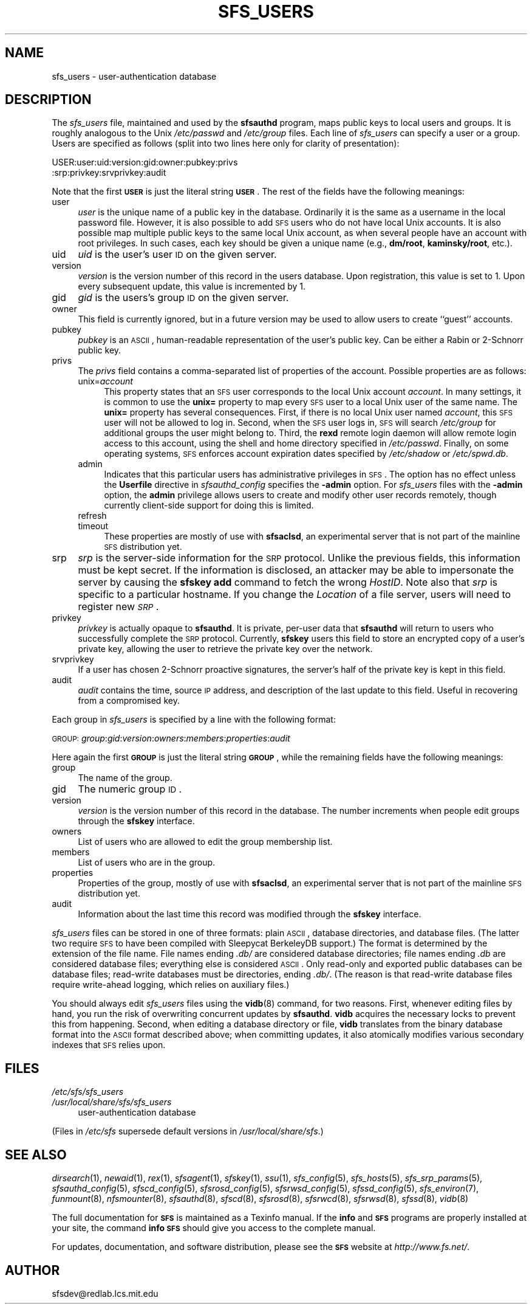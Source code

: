.\" Automatically generated by Pod::Man v1.37, Pod::Parser v1.32
.\"
.\" Standard preamble:
.\" ========================================================================
.de Sh \" Subsection heading
.br
.if t .Sp
.ne 5
.PP
\fB\\$1\fR
.PP
..
.de Sp \" Vertical space (when we can't use .PP)
.if t .sp .5v
.if n .sp
..
.de Vb \" Begin verbatim text
.ft CW
.nf
.ne \\$1
..
.de Ve \" End verbatim text
.ft R
.fi
..
.\" Set up some character translations and predefined strings.  \*(-- will
.\" give an unbreakable dash, \*(PI will give pi, \*(L" will give a left
.\" double quote, and \*(R" will give a right double quote.  \*(C+ will
.\" give a nicer C++.  Capital omega is used to do unbreakable dashes and
.\" therefore won't be available.  \*(C` and \*(C' expand to `' in nroff,
.\" nothing in troff, for use with C<>.
.tr \(*W-
.ds C+ C\v'-.1v'\h'-1p'\s-2+\h'-1p'+\s0\v'.1v'\h'-1p'
.ie n \{\
.    ds -- \(*W-
.    ds PI pi
.    if (\n(.H=4u)&(1m=24u) .ds -- \(*W\h'-12u'\(*W\h'-12u'-\" diablo 10 pitch
.    if (\n(.H=4u)&(1m=20u) .ds -- \(*W\h'-12u'\(*W\h'-8u'-\"  diablo 12 pitch
.    ds L" ""
.    ds R" ""
.    ds C` ""
.    ds C' ""
'br\}
.el\{\
.    ds -- \|\(em\|
.    ds PI \(*p
.    ds L" ``
.    ds R" ''
'br\}
.\"
.\" If the F register is turned on, we'll generate index entries on stderr for
.\" titles (.TH), headers (.SH), subsections (.Sh), items (.Ip), and index
.\" entries marked with X<> in POD.  Of course, you'll have to process the
.\" output yourself in some meaningful fashion.
.if \nF \{\
.    de IX
.    tm Index:\\$1\t\\n%\t"\\$2"
..
.    nr % 0
.    rr F
.\}
.\"
.\" For nroff, turn off justification.  Always turn off hyphenation; it makes
.\" way too many mistakes in technical documents.
.hy 0
.if n .na
.\"
.\" Accent mark definitions (@(#)ms.acc 1.5 88/02/08 SMI; from UCB 4.2).
.\" Fear.  Run.  Save yourself.  No user-serviceable parts.
.    \" fudge factors for nroff and troff
.if n \{\
.    ds #H 0
.    ds #V .8m
.    ds #F .3m
.    ds #[ \f1
.    ds #] \fP
.\}
.if t \{\
.    ds #H ((1u-(\\\\n(.fu%2u))*.13m)
.    ds #V .6m
.    ds #F 0
.    ds #[ \&
.    ds #] \&
.\}
.    \" simple accents for nroff and troff
.if n \{\
.    ds ' \&
.    ds ` \&
.    ds ^ \&
.    ds , \&
.    ds ~ ~
.    ds /
.\}
.if t \{\
.    ds ' \\k:\h'-(\\n(.wu*8/10-\*(#H)'\'\h"|\\n:u"
.    ds ` \\k:\h'-(\\n(.wu*8/10-\*(#H)'\`\h'|\\n:u'
.    ds ^ \\k:\h'-(\\n(.wu*10/11-\*(#H)'^\h'|\\n:u'
.    ds , \\k:\h'-(\\n(.wu*8/10)',\h'|\\n:u'
.    ds ~ \\k:\h'-(\\n(.wu-\*(#H-.1m)'~\h'|\\n:u'
.    ds / \\k:\h'-(\\n(.wu*8/10-\*(#H)'\z\(sl\h'|\\n:u'
.\}
.    \" troff and (daisy-wheel) nroff accents
.ds : \\k:\h'-(\\n(.wu*8/10-\*(#H+.1m+\*(#F)'\v'-\*(#V'\z.\h'.2m+\*(#F'.\h'|\\n:u'\v'\*(#V'
.ds 8 \h'\*(#H'\(*b\h'-\*(#H'
.ds o \\k:\h'-(\\n(.wu+\w'\(de'u-\*(#H)/2u'\v'-.3n'\*(#[\z\(de\v'.3n'\h'|\\n:u'\*(#]
.ds d- \h'\*(#H'\(pd\h'-\w'~'u'\v'-.25m'\f2\(hy\fP\v'.25m'\h'-\*(#H'
.ds D- D\\k:\h'-\w'D'u'\v'-.11m'\z\(hy\v'.11m'\h'|\\n:u'
.ds th \*(#[\v'.3m'\s+1I\s-1\v'-.3m'\h'-(\w'I'u*2/3)'\s-1o\s+1\*(#]
.ds Th \*(#[\s+2I\s-2\h'-\w'I'u*3/5'\v'-.3m'o\v'.3m'\*(#]
.ds ae a\h'-(\w'a'u*4/10)'e
.ds Ae A\h'-(\w'A'u*4/10)'E
.    \" corrections for vroff
.if v .ds ~ \\k:\h'-(\\n(.wu*9/10-\*(#H)'\s-2\u~\d\s+2\h'|\\n:u'
.if v .ds ^ \\k:\h'-(\\n(.wu*10/11-\*(#H)'\v'-.4m'^\v'.4m'\h'|\\n:u'
.    \" for low resolution devices (crt and lpr)
.if \n(.H>23 .if \n(.V>19 \
\{\
.    ds : e
.    ds 8 ss
.    ds o a
.    ds d- d\h'-1'\(ga
.    ds D- D\h'-1'\(hy
.    ds th \o'bp'
.    ds Th \o'LP'
.    ds ae ae
.    ds Ae AE
.\}
.rm #[ #] #H #V #F C
.\" ========================================================================
.\"
.IX Title "SFS_USERS 5"
.TH SFS_USERS 5 "2006-07-20" "SFS 0.8pre" "SFS 0.8pre"
.SH "NAME"
sfs_users \- user\-authentication database
.SH "DESCRIPTION"
.IX Header "DESCRIPTION"
The \fIsfs_users\fR file, maintained and used by the
\&\fBsfsauthd\fR program, maps public keys to local users and
groups. It is roughly analogous to the Unix \fI/etc/passwd\fR and
\&\fI/etc/group\fR files.  Each line of \fIsfs_users\fR can specify a
user or a group.  Users are specified as follows (split into two
lines here only for clarity of presentation):
.PP
USER:user:uid:version:gid:owner:pubkey:privs
                          :srp:privkey:srvprivkey:audit
.PP
Note that the first \fB\s-1USER\s0\fR is just the literal string
\&\fB\s-1USER\s0\fR.  The rest of the fields have the following meanings:
.IP "user" 4
.IX Item "user"
\&\fIuser\fR is the unique name of a public key in the database.
Ordinarily it is the same as a username in the local password file.
However, it is also possible to add \s-1SFS\s0 users who do not have local
Unix accounts.  It is also possible map multiple public keys to the
same local Unix account, as when several people have an account with
root privileges.  In such cases, each key should be given a unique
name (e.g., \fBdm/root\fR, \fBkaminsky/root\fR, etc.).
.IP "uid" 4
.IX Item "uid"
\&\fIuid\fR is the user's user \s-1ID\s0 on the given server.
.IP "version" 4
.IX Item "version"
\&\fIversion\fR is the version number of this record in the users database.
Upon registration, this value is set to 1.  Upon every subsequent update,
this value is incremented by 1.
.IP "gid" 4
.IX Item "gid"
\&\fIgid\fR is the users's group \s-1ID\s0 on the given server.
.IP "owner" 4
.IX Item "owner"
This field is currently ignored, but in a future version may be used
to allow users to create ``guest'' accounts.
.IP "pubkey" 4
.IX Item "pubkey"
\&\fIpubkey\fR is an \s-1ASCII\s0, human-readable representation of the user's public
key.  Can be either a Rabin or 2\-Schnorr public key.
.IP "privs" 4
.IX Item "privs"
The \fIprivs\fR field contains a comma-separated list of properties of
the account.  Possible properties are as follows:
.RS 4
.IP "unix=\fIaccount\fR" 4
.IX Item "unix=account"
This property states that an \s-1SFS\s0 user corresponds to the local Unix
account \fIaccount\fR.  In many settings, it is common to use the
\&\fBunix=\fR property to map every \s-1SFS\s0 user to a local Unix user of
the same name.  The \fBunix=\fR property has several consequences.
First, if there is no local Unix user named \fIaccount\fR, this \s-1SFS\s0
user will not be allowed to log in.  Second, when the \s-1SFS\s0 user logs
in, \s-1SFS\s0 will search \fI/etc/group\fR for additional groups the user
might belong to.  Third, the \fBrexd\fR remote login daemon will
allow remote login access to this account, using the shell and home
directory specified in \fI/etc/passwd\fR.  Finally, on some operating
systems, \s-1SFS\s0 enforces account expiration dates specified by
\&\fI/etc/shadow\fR or \fI/etc/spwd.db\fR.
.IP "admin" 4
.IX Item "admin"
Indicates that this particular users has administrative privileges in
\&\s-1SFS\s0.  The option has no effect unless the \fBUserfile\fR directive in
\&\fIsfsauthd_config\fR specifies the \fB\-admin\fR option.  For
\&\fIsfs_users\fR files with the \fB\-admin\fR option, the
\&\fBadmin\fR privilege allows users to create and modify other user
records remotely, though currently client-side support for doing this
is limited.
.IP "refresh" 4
.IX Item "refresh"
.PD 0
.IP "timeout" 4
.IX Item "timeout"
.PD
These properties are mostly of use with \fBsfsaclsd\fR, an
experimental server that is not part of the mainline \s-1SFS\s0 distribution
yet.
.RE
.RS 4
.RE
.IP "srp" 4
.IX Item "srp"
\&\fIsrp\fR is the server-side information for the \s-1SRP\s0 protocol.  Unlike the previous fields, this information must be kept
secret.  If the information is disclosed, an attacker may be able to
impersonate the server by causing the \fBsfskey add\fR command to
fetch the wrong \fIHostID\fR.  Note also that \fIsrp\fR is specific to
a particular hostname.  If you change the \fILocation\fR of a file
server, users will need to register new \fI\s-1SRP\s0\fR.
.IP "privkey" 4
.IX Item "privkey"
\&\fIprivkey\fR is actually opaque to \fBsfsauthd\fR.  It is
private, per-user data that \fBsfsauthd\fR will return to users who
successfully complete the \s-1SRP\s0 protocol.  Currently, \fBsfskey\fR
users this field to store an encrypted copy of a user's private key,
allowing the user to retrieve the private key over the network.
.IP "srvprivkey" 4
.IX Item "srvprivkey"
If a user has chosen 2\-Schnorr proactive signatures, the server's half
of the private key is kept in this field.
.IP "audit" 4
.IX Item "audit"
\&\fIaudit\fR contains the time, source \s-1IP\s0 address, and description of the
last update to this field.  Useful in recovering from a compromised key.
.PP
Each group in \fIsfs_users\fR is specified by a line with the
following format:
.PP
\&\s-1GROUP:\s0\fIgroup\fR:\fIgid\fR:\fIversion\fR:\fIowners\fR:\fImembers\fR:\fIproperties\fR:\fIaudit\fR
.PP
Here again the first \fB\s-1GROUP\s0\fR is just the literal string
\&\fB\s-1GROUP\s0\fR, while the remaining fields have the following meanings:
.IP "group" 4
.IX Item "group"
The name of the group.
.IP "gid" 4
.IX Item "gid"
The numeric group \s-1ID\s0.
.IP "version" 4
.IX Item "version"
\&\fIversion\fR is the version number of this record in the database.
The number increments when people edit groups through the
\&\fBsfskey\fR interface.
.IP "owners" 4
.IX Item "owners"
List of users who are allowed to edit the group membership list.
.IP "members" 4
.IX Item "members"
List of users who are in the group.
.IP "properties" 4
.IX Item "properties"
Properties of the group, mostly of use with \fBsfsaclsd\fR, an
experimental server that is not part of the mainline \s-1SFS\s0 distribution
yet.
.IP "audit" 4
.IX Item "audit"
Information about the last time this record was modified through the
\&\fBsfskey\fR interface.
.PP
\&\fIsfs_users\fR files can be stored in one of three formats:  plain
\&\s-1ASCII\s0, database directories, and database files.  (The latter two
require \s-1SFS\s0 to have been compiled with Sleepycat BerkeleyDB support.)
The format is determined by the extension of the file name.  File
names ending \fI.db/\fR are considered database directories; file
names ending \fI.db\fR are considered database files; everything else
is considered \s-1ASCII\s0.  Only read-only and exported public databases can
be database files; read-write databases must be directories, ending
\&\fI.db/\fR.
(The reason is that read-write database files require write-ahead
logging, which relies on auxiliary files.)
.PP
You should always edit \fIsfs_users\fR files using the
\&\fBvidb\fR(8) command,
for two reasons.  First, whenever editing files by hand, you run the
risk of overwriting concurrent updates by \fBsfsauthd\fR.
\&\fBvidb\fR acquires the necessary locks to prevent this from
happening.  Second, when editing a database directory or file,
\&\fBvidb\fR translates from the binary database format into the
\&\s-1ASCII\s0 format described above; when committing updates, it also
atomically modifies various secondary indexes that \s-1SFS\s0 relies upon.
.SH "FILES"
.IX Header "FILES"
.IP "\fI/etc/sfs/sfs_users\fR" 4
.IX Item "/etc/sfs/sfs_users"
.PD 0
.IP "\fI/usr/local/share/sfs/sfs_users\fR" 4
.IX Item "/usr/local/share/sfs/sfs_users"
.PD
user-authentication database
.PP
(Files in \fI/etc/sfs\fR supersede default versions in \fI/usr/local/share/sfs\fR.)
.SH "SEE ALSO"
.IX Header "SEE ALSO"
\&\fIdirsearch\fR\|(1), \fInewaid\fR\|(1), \fIrex\fR\|(1), \fIsfsagent\fR\|(1), \fIsfskey\fR\|(1), \fIssu\fR\|(1), \fIsfs_config\fR\|(5), \fIsfs_hosts\fR\|(5), \fIsfs_srp_params\fR\|(5), \fIsfsauthd_config\fR\|(5), \fIsfscd_config\fR\|(5), \fIsfsrosd_config\fR\|(5), \fIsfsrwsd_config\fR\|(5), \fIsfssd_config\fR\|(5), \fIsfs_environ\fR\|(7), \fIfunmount\fR\|(8), \fInfsmounter\fR\|(8), \fIsfsauthd\fR\|(8), \fIsfscd\fR\|(8), \fIsfsrosd\fR\|(8), \fIsfsrwcd\fR\|(8), \fIsfsrwsd\fR\|(8), \fIsfssd\fR\|(8), \fIvidb\fR\|(8)
.PP
The full documentation for \fB\s-1SFS\s0\fR is maintained as a Texinfo
manual.  If the \fBinfo\fR and \fB\s-1SFS\s0\fR programs are properly installed
at your site, the command \fBinfo \s-1SFS\s0\fR
should give you access to the complete manual.
.PP
For updates, documentation, and software distribution, please
see the \fB\s-1SFS\s0\fR website at \fIhttp://www.fs.net/\fR.
.SH "AUTHOR"
.IX Header "AUTHOR"
sfsdev@redlab.lcs.mit.edu
